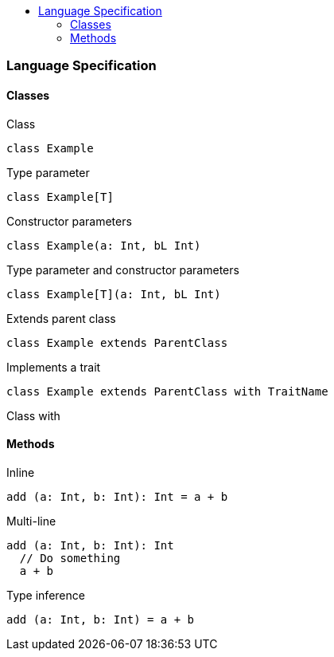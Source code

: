 :toc: macro
:toc-title:
:toclevels: 99

toc::[]

### Language Specification

#### Classes
Class
```
class Example
```

Type parameter
```
class Example[T]
```

Constructor parameters
```
class Example(a: Int, bL Int)
```

Type parameter and constructor parameters
```
class Example[T](a: Int, bL Int)
```

Extends parent class
```
class Example extends ParentClass
```

Implements a trait
```
class Example extends ParentClass with TraitName
```

Class with 

#### Methods

Inline
```
add (a: Int, b: Int): Int = a + b
```

Multi-line
```
add (a: Int, b: Int): Int 
  // Do something
  a + b
```

Type inference
```
add (a: Int, b: Int) = a + b
```
